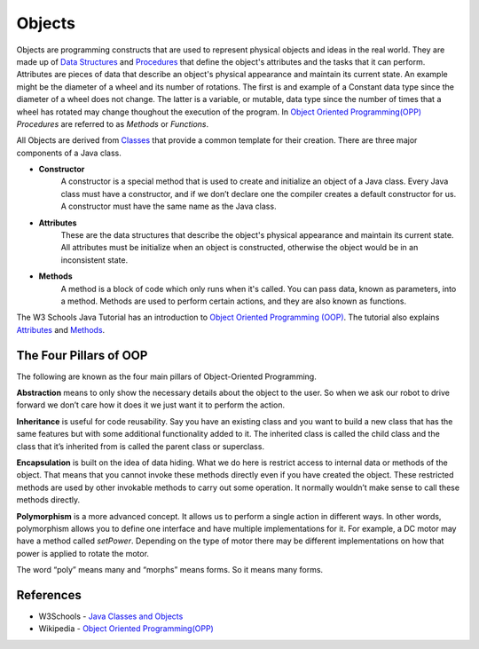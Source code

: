 Objects
=============

Objects are programming constructs that are used to represent physical objects and ideas in the real world.  They are made up of `Data Structures <../Programming/dataStructures.html>`_ and `Procedures <../Programming/procedures.html>`_ that define the object's attributes and the tasks that it can perform.  Attributes are pieces of data that describe an object's physical appearance and maintain its current state.  An example might be the diameter of a wheel and its number of rotations.  The first is and example of a Constant data type since the diameter of a wheel does not change.  The latter is a variable, or mutable, data type since the number of times that a wheel has rotated may change thoughout the execution of the program. In `Object Oriented Programming(OPP) <https://en.wikipedia.org/wiki/Object-oriented_programming>`_ *Procedures* are referred to as *Methods* or *Functions*.

.. image:: /images/FRCProgramming.018.jpeg 

All Objects are derived from `Classes <\Programming\classes>`_ that provide a common template for their creation.  There are three major components of a Java class.

- **Constructor**  
   A constructor is a special method that is used to create and initialize an object of a Java class.  Every Java class must have a constructor, and if we don’t declare one the compiler creates a default constructor for us.  A constructor must have the same name as the Java class. 
- **Attributes** 
   These are the data structures that describe the object's physical appearance and maintain its current state.  All attributes must be initialize when an object is constructed, otherwise the object would be in an inconsistent state.
- **Methods**  
   A method is a block of code which only runs when it's called. You can pass data, known as parameters, into a method. Methods are used to perform certain actions, and they are also known as functions.


The W3 Schools Java Tutorial has an introduction to `Object Oriented Programming (OOP) <https://www.w3schools.com/java/java_oop.asp>`_.  The tutorial also explains `Attributes <https://www.w3schools.com/java/java_class_attributes.asp>`_ and `Methods <https://www.w3schools.com/java/java_class_methods.asp>`_. 



The Four Pillars of OOP
***************************

The following are known as the four main pillars of Object-Oriented Programming.

**Abstraction** means to only show the necessary details about the object to the user.  So when we ask our robot to drive forward we don’t care how it does it we just want it to perform the action.

**Inheritance** is useful for code reusability.  Say you have an existing class and you want to build a new class that has the same features but with some additional functionality added to it.  The inherited class is called the child class and the class that it’s inherited from is called the parent class or superclass.

**Encapsulation** is built on the idea of data hiding.  What we do here is restrict access to internal data or methods of the object.  That means that you cannot invoke these methods directly even if you have created the object.  These restricted methods are used by other invokable methods to carry out some operation.  It normally wouldn’t make sense to call these methods directly.

**Polymorphism** is a more advanced concept.  It allows us to perform a single action in different ways. In other words, polymorphism allows you to define one interface and have multiple implementations for it. For example, a DC motor may have a method called *setPower*.  Depending on the type of motor there may be different implementations on how that power is applied to rotate the motor.

The word “poly” means many and “morphs” means forms. So it means many forms.

References
*******************
- W3Schools - `Java Classes and Objects <https://www.w3schools.com/java/java_classes.asp>`_ 

- Wikipedia - `Object Oriented Programming(OPP) <https://en.wikipedia.org/wiki/Object-oriented_programming>`_ 
